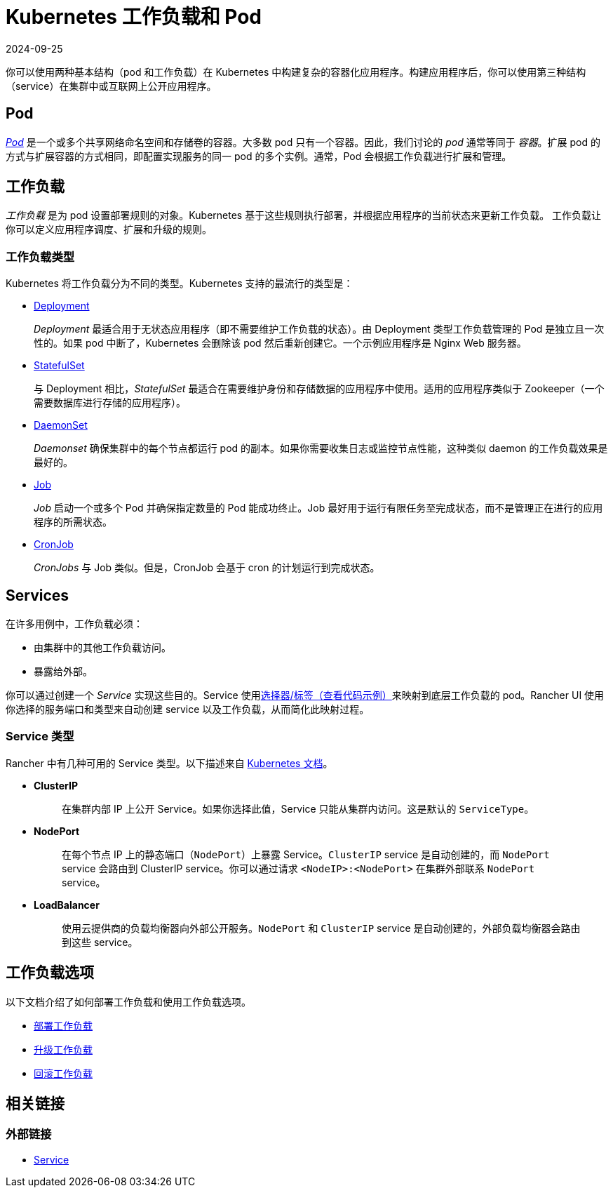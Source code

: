 = Kubernetes 工作负载和 Pod
:revdate: 2024-09-25
:page-revdate: {revdate}
:description: 了解在 Kubernetes 中构建复杂容器化应用程序的两种结构：Kubernetes 工作负载和 Pod

你可以使用两种基本结构（pod 和工作负载）在 Kubernetes 中构建复杂的容器化应用程序。构建应用程序后，你可以使用第三种结构（service）在集群中或互联网上公开应用程序。

== Pod

https://kubernetes.io/docs/concepts/workloads/pods/pod-overview/[_Pod_] 是一个或多个共享网络命名空间和存储卷的容器。大多数 pod 只有一个容器。因此，我们讨论的 _pod_ 通常等同于 _容器_。扩展 pod 的方式与扩展容器的方式相同，即配置实现服务的同一 pod 的多个实例。通常，Pod 会根据工作负载进行扩展和管理。

== 工作负载

_工作负载_ 是为 pod 设置部署规则的对象。Kubernetes 基于这些规则执行部署，并根据应用程序的当前状态来更新工作负载。
工作负载让你可以定义应用程序调度、扩展和升级的规则。

=== 工作负载类型

Kubernetes 将工作负载分为不同的类型。Kubernetes 支持的最流行的类型是：

* https://kubernetes.io/docs/concepts/workloads/controllers/deployment/[Deployment]
+
_Deployment_ 最适合用于无状态应用程序（即不需要维护工作负载的状态）。由 Deployment 类型工作负载管理的 Pod 是独立且一次性的。如果 pod 中断了，Kubernetes 会删除该 pod 然后重新创建它。一个示例应用程序是 Nginx Web 服务器。

* https://kubernetes.io/docs/concepts/workloads/controllers/statefulset/[StatefulSet]
+
与 Deployment 相比，_StatefulSet_ 最适合在需要维护身份和存储数据的应用程序中使用。适用的应用程序类似于 Zookeeper（一个需要数据库进行存储的应用程序）。

* https://kubernetes.io/docs/concepts/workloads/controllers/daemonset/[DaemonSet]
+
_Daemonset_ 确保集群中的每个节点都运行 pod 的副本。如果你需要收集日志或监控节点性能，这种类似 daemon 的工作负载效果是最好的。

* https://kubernetes.io/docs/concepts/workloads/controllers/jobs-run-to-completion/[Job]
+
_Job_ 启动一个或多个 Pod 并确保指定数量的 Pod 能成功终止。Job 最好用于运行有限任务至完成状态，而不是管理正在进行的应用程序的所需状态。

* https://kubernetes.io/docs/concepts/workloads/controllers/cron-jobs/[CronJob]
+
_CronJobs_ 与 Job 类似。但是，CronJob 会基于 cron 的计划运行到完成状态。

== Services

在许多用例中，工作负载必须：

* 由集群中的其他工作负载访问。
* 暴露给外部。

你可以通过创建一个 _Service_ 实现这些目的。Service 使用link:https://kubernetes.io/docs/concepts/overview/working-with-objects/labels/#service-and-replicationcontroller[选择器/标签（查看代码示例）]来映射到底层工作负载的 pod。Rancher UI 使用你选择的服务端口和类型来自动创建 service 以及工作负载，从而简化此映射过程。

=== Service 类型

Rancher 中有几种可用的 Service 类型。以下描述来自 https://kubernetes.io/docs/concepts/services-networking/service/#publishing-services-service-types[Kubernetes 文档]。

* *ClusterIP*
+
____
在集群内部 IP 上公开 Service。如果你选择此值，Service 只能从集群内访问。这是默认的 `ServiceType`。
____

* *NodePort*
+
____
在每个节点 IP 上的静态端口（`NodePort`）上暴露 Service。`ClusterIP` service 是自动创建的，而 `NodePort` service 会路由到 ClusterIP service。你可以通过请求 `<NodeIP>:<NodePort>` 在集群外部联系 `NodePort` service。
____

* *LoadBalancer*
+
____
使用云提供商的负载均衡器向外部公开服务。`NodePort` 和 `ClusterIP` service 是自动创建的，外部负载均衡器会路由到这些 service。
____

== 工作负载选项

以下文档介绍了如何部署工作负载和使用工作负载选项。

* xref:cluster-admin/kubernetes-resources/workloads-and-pods/deploy-workloads.adoc[部署工作负载]
* xref:cluster-admin/kubernetes-resources/workloads-and-pods/upgrade-workloads.adoc[升级工作负载]
* xref:cluster-admin/kubernetes-resources/workloads-and-pods/roll-back-workloads.adoc[回滚工作负载]

== 相关链接

=== 外部链接

* https://kubernetes.io/docs/concepts/services-networking/service/[Service]
